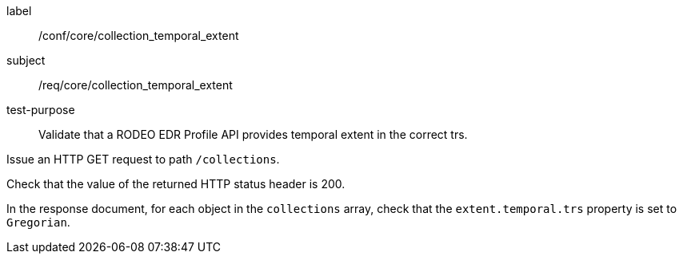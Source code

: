 [[ats_core_collection_temporal_extent]]
====
[%metadata]
label:: /conf/core/collection_temporal_extent
subject:: /req/core/collection_temporal_extent
test-purpose:: Validate that a RODEO EDR Profile API provides temporal extent in the correct trs.

[.component,class=test method]
=====

[.component,class=step]
--
Issue an HTTP GET request to path `/collections`.
--

[.component,class=step]
--
Check that the value of the returned HTTP status header is 200.
--

[.component,class=step]
--
In the response document, for each object in the `collections` array, check that the `extent.temporal.trs` property is set to `Gregorian`.
--

=====

====
